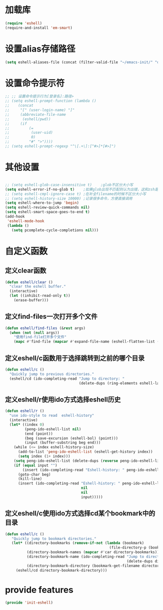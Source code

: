 * 加载库
#+BEGIN_SRC emacs-lisp
  (require 'eshell)
  (require-and-install 'em-smart)
#+END_SRC
* 设置alias存储路径
#+BEGIN_SRC emacs-lisp
  (setq eshell-aliases-file (concat (filter-valid-file "~/emacs-init/" "d:/emacs-init/") "eshell-alias"))
#+END_SRC
* 设置命令提示符
#+BEGIN_SRC emacs-lisp
  ;; ;; 设置命令提示行为[登录名]:路径>
  ;; (setq eshell-prompt-function (lambda ()
  ;;    (concat
  ;;     "[" (user-login-name) "]"
  ;;     (abbreviate-file-name
  ;;      (eshell/pwd))
  ;;     (if
  ;;         (=
  ;;          (user-uid)
  ;;          0)
  ;;         "#" ">"))))
  ;; (setq eshell-prompt-regexp "^\[.+\]:[^#>]*[#>]")
#+END_SRC
* 其他设置
#+BEGIN_SRC emacs-lisp

  ;; (setq eshell-glob-case-insensitive t)    ;glob不区分大小写
  (setq eshell-error-if-no-glob t)    ;如果glob出现不匹配则认为出错，这和zsh是一样的，和bash不同
  ;; (setq eshell-cmpl-ignore-case t) ;在补全filename的时候不区分大小写
  ;; (setq eshell-history-size 10000) ;记录很多命令，方便直接调用
  (setq eshell-where-to-jump 'begin)
  (setq eshell-review-quick-commands nil)
  (setq eshell-smart-space-goes-to-end t)
  (add-hook
   'eshell-mode-hook
   (lambda ()
     (setq pcomplete-cycle-completions nil)))

#+END_SRC

* 自定义函数
** 定义clear函数
#+BEGIN_SRC emacs-lisp
  (defun eshell/clear ()  
    "clear the eshell buffer."  
    (interactive)  
    (let ((inhibit-read-only t))  
      (erase-buffer)))  
#+END_SRC
** 定义find-files一次打开多个文件
#+BEGIN_SRC emacs-lisp
  (defun eshell/find-files (&rest args)
    (when (not (null args))
      "使用find-file打开多个文件"
      (mapc #'find-file (mapcar #'expand-file-name (eshell-flatten-list (reverse args))))))
#+END_SRC
** 定义eshell/c函数用于选择跳转到之前的哪个目录
#+BEGIN_SRC emacs-lisp
  (defun eshell/c ()
    "Quickly jump to previous directories."
    (eshell/cd (ido-completing-read "Jump to directory: "
                                    (delete-dups (ring-elements eshell-last-dir-ring)))))
#+END_SRC
** 定义eshell/r使用ido方式选择eshell历史
#+BEGIN_SRC emacs-lisp
  (defun eshell/r ()
    "use ido-style to read  eshell-history"
    (interactive)
    (let* ((index 0)
           (peng-ido-eshell-list nil)
           (end (point))
           (beg (save-excursion (eshell-bol) (point)))
           (input (buffer-substring beg end)))
      (while (<= index eshell-history-size)
        (add-to-list 'peng-ido-eshell-list (eshell-get-history index))
        (setq index (1+ index)))
      (setq peng-ido-eshell-list (delete-dups (reverse peng-ido-eshell-list)))
      (if (equal input "")
          (insert (ido-completing-read "Eshell-history: " peng-ido-eshell-list))
        (goto-char beg)
        (kill-line)
        (insert (ido-completing-read "Eshell-history: " peng-ido-eshell-list
                                     nil
                                     nil
                                     input)))))

#+END_SRC

** 定义eshell/c使用ido方式选择cd某个bookmark中的目录
#+BEGIN_SRC emacs-lisp
   (defun eshell/c ()
      "Quickly jump to bookmark directories."
      (let* ((directory-bookmarks (remove-if-not (lambda (bookmark)
                                                   (file-directory-p (bookmark-get-filename bookmark))) bookmark-alist))
             (directory-bookmark-names (mapcar #'car directory-bookmarks))
             (directory-bookmark-name (ido-completing-read "Jump to directory: "
                                                           (delete-dups directory-bookmark-names)))
             (directory-bookmark-directory (bookmark-get-filename directory-bookmark-name)))
        (eshell/cd directory-bookmark-directory)))
#+END_SRC

* provide features
#+BEGIN_SRC emacs-lisp
  (provide 'init-eshell)
#+END_SRC
